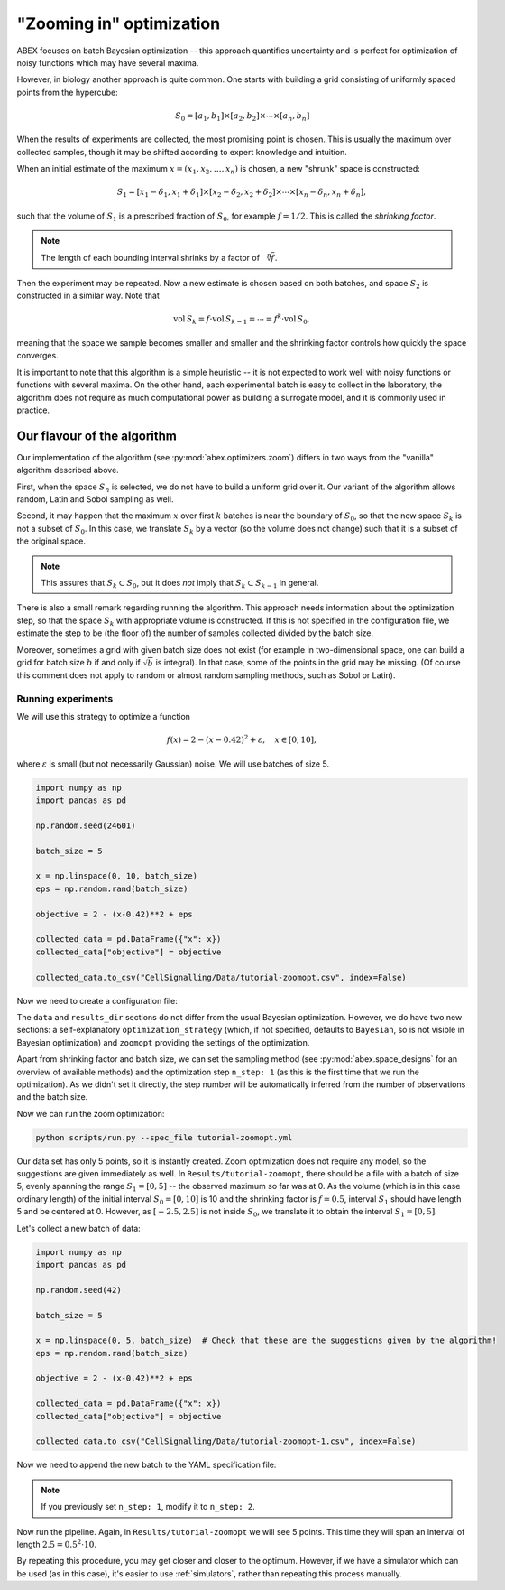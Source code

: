 .. _zoom_optimization:

"Zooming in" optimization
=========================

ABEX focuses on batch Bayesian optimization -- this approach quantifies uncertainty and is perfect for
optimization of noisy functions which may have several maxima.

However, in biology another approach is quite common. One starts with building a grid consisting of uniformly
spaced points from the hypercube:

.. math::

    S_0 = [a_1, b_1] \times [a_2, b_2] \times \cdots \times [a_n, b_n]

When the results of experiments are collected, the most promising point is chosen. This is usually the maximum
over collected samples, though it may be shifted according to expert knowledge and intuition.

When an initial estimate of the maximum :math:`x=(x_1, x_2, \dots, x_n)` is chosen, a new "shrunk" space is constructed:

.. math::

    S_1 = [x_1-\delta_1, x_1+\delta_1] \times [x_2-\delta_2, x_2+\delta_2] \times \cdots \times [x_n-\delta_n, x_n+\delta_n],

such that the volume of :math:`S_1` is a prescribed fraction of :math:`S_0`, for example :math:`f=1/2`. This is called
the *shrinking factor*.

.. note:: The length of each bounding interval shrinks by a factor of :math:`\sqrt[n]{f}`.

Then the experiment may be repeated. Now a new estimate is chosen based on both batches, and space :math:`S_2`
is constructed in a similar way. Note that

.. math::

    \mathrm{vol}\, S_k =  f\cdot \mathrm{vol}\, S_{k-1} =  \cdots = f^k \cdot \mathrm{vol}\, S_0,

meaning that the space we sample becomes smaller and smaller and the shrinking factor controls how quickly the space
converges.

It is important to note that this algorithm is a simple heuristic -- it is not expected to work well with noisy functions
or functions with several maxima. On the other hand, each experimental batch is easy to collect in the laboratory,
the algorithm does not require as much computational power as building a surrogate model, and it is commonly used in practice.

Our flavour of the algorithm
^^^^^^^^^^^^^^^^^^^^^^^^^^^^
Our implementation of the algorithm (see :py:mod:`abex.optimizers.zoom`) differs in two ways from the "vanilla" algorithm
described above.

First, when the space :math:`S_n` is selected, we do not have to build a uniform grid over it. Our variant of the
algorithm allows random, Latin and Sobol sampling as well.

Second, it may happen that the maximum :math:`x` over first :math:`k` batches is near the boundary of :math:`S_0`, so
that the new space :math:`S_k` is not a subset of :math:`S_0`.
In this case, we translate :math:`S_k` by a vector (so the volume does not change) such that it is a subset of the original
space.

.. note:: This assures that :math:`S_k\subset S_0`, but it does *not* imply that :math:`S_k\subset S_{k-1}` in general.

There is also a small remark regarding running the algorithm. This approach needs information about the optimization step, so that
the space :math:`S_k` with appropriate volume is constructed. If this is not specified in the configuration file, we estimate the step
to be (the floor of) the number of samples collected divided by the batch size.

.. todo:: What is meant by "optimization step" here? Should it be "shrinking factor"? And how is "number of samples" different from "batch size"?

Moreover, sometimes a grid with given batch size does not exist (for example in two-dimensional space, one can build a grid
for batch size :math:`b` if and only if :math:`\sqrt{b}` is integral). In that case, some of the points in the grid may be missing.
(Of course this comment does not apply to random or almost random sampling methods, such as Sobol or Latin).

Running experiments
-------------------

We will use this strategy to optimize a function

.. math::

    f(x) = 2 - (x-0.42)^2 + \varepsilon, \quad x \in [0, 10],

where :math:`\varepsilon` is small (but not necessarily Gaussian) noise. We will use batches of size 5.

.. code-block:: python

    import numpy as np
    import pandas as pd

    np.random.seed(24601)

    batch_size = 5

    x = np.linspace(0, 10, batch_size)
    eps = np.random.rand(batch_size)

    objective = 2 - (x-0.42)**2 + eps

    collected_data = pd.DataFrame({"x": x})
    collected_data["objective"] = objective

    collected_data.to_csv("CellSignalling/Data/tutorial-zoomopt.csv", index=False)

Now we need to create a configuration file:

.. code-block:: YAML
    :caption: CellSignalling/Specs/tutorial-zoomopt.yml

    data:
      folder: CellSignalling/Data
      files:
        init: tutorial-zoomopt.csv
      inputs:
        x:
          lower_bound: 0.0
          upper_bound: 10.0
          normalise: None
          log_transform: False
      output_column: objective
      output_settings:
        normalise: None
        log_transform: False

    zoomopt:
      batch: 5
      design: Grid
      shrinking_factor: 0.5

    optimization_strategy: Zoom

    results_dir: Results/tutorial-zoomopt

The ``data`` and ``results_dir`` sections do not differ from the usual Bayesian optimization. However, we do have
two new sections: a self-explanatory ``optimization_strategy`` (which, if not specified, defaults to ``Bayesian``,
so is not visible in Bayesian optimization) and ``zoomopt`` providing the settings of the optimization.

Apart from shrinking factor and batch size, we can set the sampling method (see :py:mod:`abex.space_designs` for an
overview of available methods) and the optimization step ``n_step: 1`` (as this is the first time that we run the
optimization). As we didn't set it directly, the step number will be automatically inferred from the number of observations
and the batch size.

.. todo::

    Clarify the above. Do "optimization step" and "step number" both mean "number of steps"?
    Where is the number of observations set?

Now we can run the zoom optimization:

.. code-block:: bash

    python scripts/run.py --spec_file tutorial-zoomopt.yml

Our data set has only 5 points, so it is instantly created. Zoom optimization does not require any model, so the suggestions
are given immediately as well. In ``Results/tutorial-zoomopt``, there should be a file with a batch of size 5, evenly spanning
the range :math:`S_1=[0, 5]` -- the observed maximum so far was at 0. As the volume (which is in this case ordinary length)
of the initial interval :math:`S_0=[0, 10]` is 10 and the shrinking factor is :math:`f=0.5`, interval :math:`S_1` should have
length 5 and be centered at 0. However, as :math:`[-2.5, 2.5]` is not inside :math:`S_0`, we translate it to obtain the interval
:math:`S_1=[0, 5]`.

Let's collect a new batch of data:

.. code-block:: python

    import numpy as np
    import pandas as pd

    np.random.seed(42)

    batch_size = 5

    x = np.linspace(0, 5, batch_size)  # Check that these are the suggestions given by the algorithm!
    eps = np.random.rand(batch_size)

    objective = 2 - (x-0.42)**2 + eps

    collected_data = pd.DataFrame({"x": x})
    collected_data["objective"] = objective

    collected_data.to_csv("CellSignalling/Data/tutorial-zoomopt-1.csv", index=False)

Now we need to append the new batch to the YAML specification file:

.. code-block:: YAML
    :caption: CellSignalling/Specs/tutorial-zoomopt.yml

    data:
      folder: CellSignalling/Data
      files:
        init: tutorial-zoomopt.csv
        1: tutorial-zoomopt-1.csv
      inputs:  # The rest of the file stays the same
      ...

.. note:: If you previously set ``n_step: 1``, modify it to ``n_step: 2``.

Now run the pipeline. Again, in ``Results/tutorial-zoomopt`` we will see 5 points. This time they will span an interval
of length :math:`2.5=0.5^2 \cdot 10`.

By repeating this procedure, you may get closer and closer to the optimum. However, if we have a simulator which can be used (as in
this case), it's easier to use :ref:`simulators`, rather than repeating this process manually.
